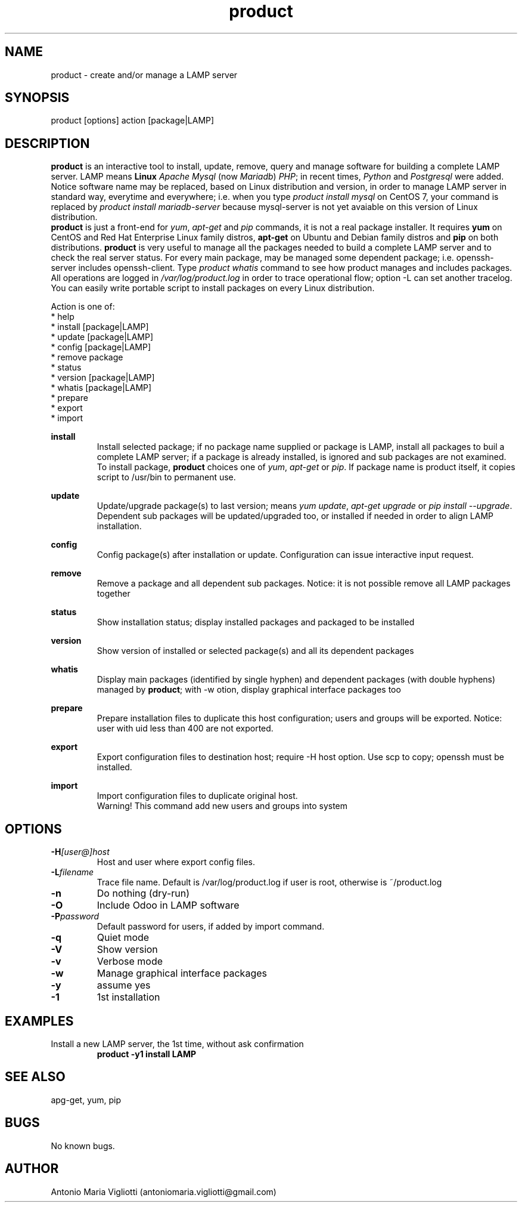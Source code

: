 .\" Manpage for product.
.\" Contact antoniomaria.vigliotti@gmail.com to correct errors or typos.
.TH product 8
.SH NAME
product \- create and/or manage a LAMP server
.SH SYNOPSIS
product [options] action [package|LAMP]
.SH DESCRIPTION
\fBproduct\fR is an interactive tool to install, update, remove, query and manage software for building a complete LAMP server.
LAMP means \fBLinux\fR \fIApache\fR \fIMysql\fR (now \fIMariadb\fR) \fIPHP\fR; in recent times, \fIPython\fR and \fIPostgresql\fR were added.
Notice software name may be replaced, based on Linux distribution and version,  in order to manage LAMP server in standard way,
everytime and everywhere; i.e. when you type \fIproduct install mysql\fR on CentOS 7, your command is replaced by
\fIproduct install mariadb-server\fR because mysql-server is not yet avaiable on this version of Linux distribution.
.br
\fBproduct\fR is just a front-end for \fIyum\fR, \fIapt-get\fR and \fIpip\fR commands, it is not a real package installer.
It requires \fByum\fR on CentOS and Red Hat Enterprise Linux family distros, \fBapt-get\fR on Ubuntu and Debian family distros
and \fBpip\fR on both distributions.
\fBproduct\fR is very useful to manage all the packages needed to build a complete LAMP server and to check the real server status.
For every main package, may be managed some dependent package; i.e. openssh-server includes openssh-client.
Type \fIproduct whatis\fR command to see how product manages and includes packages.
.br
All operations are logged in \fI/var/log/product.log\fR in order to trace operational flow; option -L can set another tracelog.
.br
You can easily write portable script to install packages on every Linux distribution.
.br
 
.br
Action is one of:
.br
* help
.br
* install [package|LAMP]
.br
* update [package|LAMP]
.br
* config [package|LAMP]
.br
* remove package
.br
* status
.br
* version [package|LAMP]
.br
* whatis [package|LAMP]
.br
* prepare
.br
* export
.br
* import
.br
 
.br
\fBinstall\fR
.RS
Install selected package; if no package name supplied or package is LAMP, install all packages to buil a complete LAMP server;
if a package is already installed, is ignored and sub packages are not examined. To install package, \fBproduct\fR choices one
of \fIyum\fR, \fIapt-get\fR or \fIpip\fR.
If package name is product itself, it copies script to /usr/bin to permanent use.
.RE
.br
 
.br
\fBupdate\fR
.RS
Update/upgrade package(s) to last version; means \fIyum update\fR, \fIapt-get upgrade\fR or \fIpip install --upgrade\fR.
Dependent sub packages will be updated/upgraded too, or installed if needed in order to align LAMP installation.
.RE
.br
 
.br
\fBconfig\fR
.RS
Config package(s) after installation or update. Configuration can issue interactive input request. 
.RE
.br
 
.br
\fBremove\fR
.RS
Remove a package and all dependent sub packages. Notice: it is not possible remove all LAMP packages together
.RE
.br
 
.br
\fBstatus\fR
.RS
Show installation status; display installed packages and packaged to be installed
.RE
.br
 
.br
\fBversion\fR
.RS
Show version of installed or selected package(s) and all its dependent packages
.RE
.br
 
.br
\fBwhatis\fR
.RS
Display main packages (identified by single hyphen) and dependent packages (with double hyphens) managed by \fBproduct\fR;
with -w otion, display graphical interface packages too
.RE
.br
 
.br
\fBprepare\fR
.RS
Prepare installation files to duplicate this host configuration; users and groups will be exported.
Notice: user with uid less than 400 are not exported.
.RE
.br
 
.br
\fBexport\fR
.RS
Export configuration files to destination host; require -H host option.
Use scp to copy; openssh must be installed.
.RE
.br
 
.br
\fBimport\fR
.RS
Import configuration files to duplicate original host.
.br
Warning! This command add new users and groups into system
.RE
.SH OPTIONS
.TP
.BR \-H \fI[user@]host\fR
Host and user where export config files.
.TP
.BR \-L \fIfilename\fR
Trace file name. Default is /var/log/product.log if user is root, otherwise is ~/product.log
.TP
.BR \-n
Do nothing (dry-run)
.TP
.BR \-O
Include Odoo in LAMP software
.TP
.BR \-P \fIpassword\fR
Default password for users, if added by import command.
.TP
.BR \-q
Quiet mode
.TP
.BR \-V
Show version
.TP
.BR \-v
Verbose mode
.TP
.BR \-w
Manage graphical interface packages
.TP
.BR \-y
assume yes
.TP
.BR \-1
1st installation
.SH EXAMPLES
Install a new LAMP server, the 1st time, without ask confirmation
.RS
\fBproduct -y1 install LAMP\fR
.RE
.SH SEE ALSO
apg-get, yum, pip
.SH BUGS
No known bugs.
.SH AUTHOR
Antonio Maria Vigliotti (antoniomaria.vigliotti@gmail.com)
